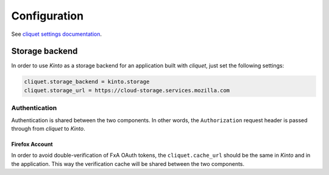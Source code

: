 .. _configuration:

Configuration
#############

See `cliquet settings documentation <http://cliquet.readthedocs.org/en/latest/configuration.html>`_.


Storage backend
===============

In order to use *Kinto* as a storage backend for an application built with
*cliquet*, just set the following settings:

.. code-block:: ini

        cliquet.storage_backend = kinto.storage
        cliquet.storage_url = https://cloud-storage.services.mozilla.com

Authentication
--------------

Authentication is shared between the two components. In other words, the
``Authorization`` request header is passed through from *cliquet* to
*Kinto*.

Firefox Account
'''''''''''''''

In order to avoid double-verification of FxA OAuth tokens, the ``cliquet.cache_url``
should be the same in *Kinto* and in the application. This way
the verification cache will be shared between the two components.
